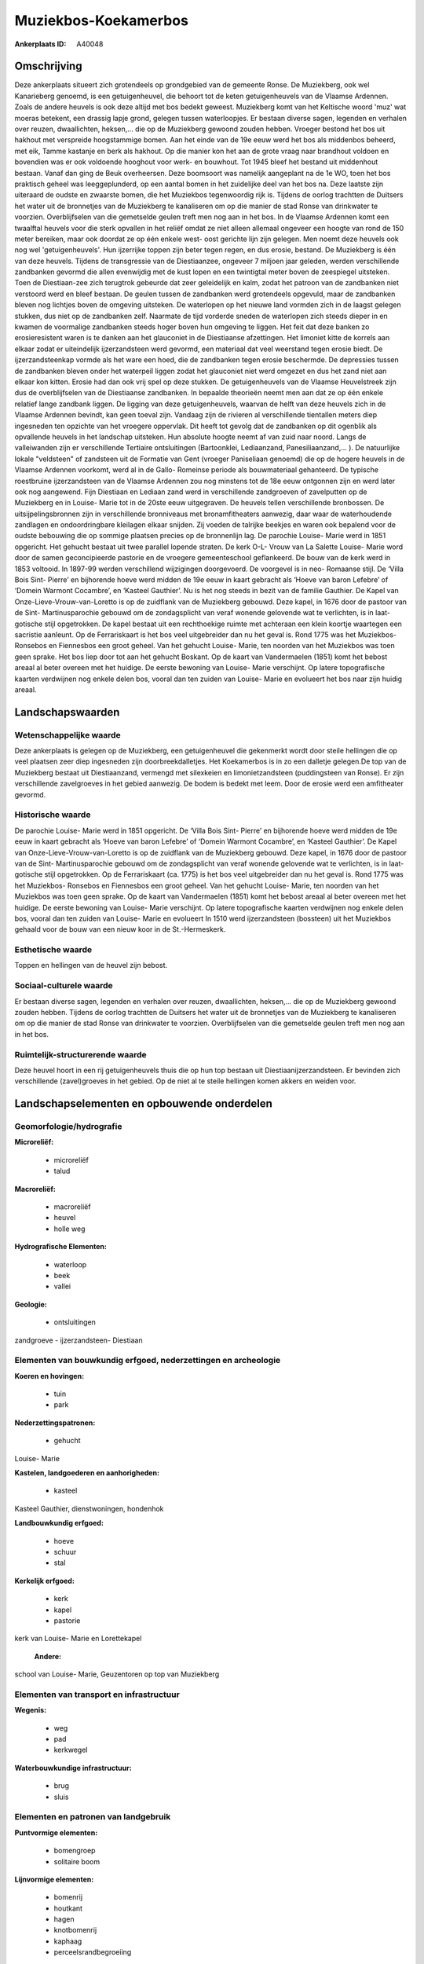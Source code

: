 Muziekbos-Koekamerbos
=====================

:Ankerplaats ID: A40048




Omschrijving
------------

Deze ankerplaats situeert zich grotendeels op grondgebied van de
gemeente Ronse. De Muziekberg, ook wel Kanarieberg genoemd, is een
getuigenheuvel, die behoort tot de keten getuigenheuvels van de Vlaamse
Ardennen. Zoals de andere heuvels is ook deze altijd met bos bedekt
geweest. Muziekberg komt van het Keltische woord 'muz' wat moeras
betekent, een drassig lapje grond, gelegen tussen waterloopjes. Er
bestaan diverse sagen, legenden en verhalen over reuzen, dwaallichten,
heksen,… die op de Muziekberg gewoond zouden hebben. Vroeger bestond het
bos uit hakhout met verspreide hoogstammige bomen. Aan het einde van de
19e eeuw werd het bos als middenbos beheerd, met eik, Tamme kastanje en
berk als hakhout. Op die manier kon het aan de grote vraag naar
brandhout voldoen en bovendien was er ook voldoende hooghout voor werk-
en bouwhout. Tot 1945 bleef het bestand uit middenhout bestaan. Vanaf
dan ging de Beuk overheersen. Deze boomsoort was namelijk aangeplant na
de 1e WO, toen het bos praktisch geheel was leeggeplunderd, op een
aantal bomen in het zuidelijke deel van het bos na. Deze laatste zijn
uiteraard de oudste en zwaarste bomen, die het Muziekbos tegenwoordig
rijk is. Tijdens de oorlog trachtten de Duitsers het water uit de
bronnetjes van de Muziekberg te kanaliseren om op die manier de stad
Ronse van drinkwater te voorzien. Overblijfselen van die gemetselde
geulen treft men nog aan in het bos. In de Vlaamse Ardennen komt een
twaalftal heuvels voor die sterk opvallen in het reliëf omdat ze niet
alleen allemaal ongeveer een hoogte van rond de 150 meter bereiken, maar
ook doordat ze op één enkele west- oost gerichte lijn zijn gelegen. Men
noemt deze heuvels ook nog wel 'getuigenheuvels'. Hun ijzerrijke toppen
zijn beter tegen regen, en dus erosie, bestand. De Muziekberg is één van
deze heuvels. Tijdens de transgressie van de Diestiaanzee, ongeveer 7
miljoen jaar geleden, werden verschillende zandbanken gevormd die allen
evenwijdig met de kust lopen en een twintigtal meter boven de zeespiegel
uitsteken. Toen de Diestiaan-zee zich terugtrok gebeurde dat zeer
geleidelijk en kalm, zodat het patroon van de zandbanken niet verstoord
werd en bleef bestaan. De geulen tussen de zandbanken werd grotendeels
opgevuld, maar de zandbanken bleven nog lichtjes boven de omgeving
uitsteken. De waterlopen op het nieuwe land vormden zich in de laagst
gelegen stukken, dus niet op de zandbanken zelf. Naarmate de tijd
vorderde sneden de waterlopen zich steeds dieper in en kwamen de
voormalige zandbanken steeds hoger boven hun omgeving te liggen. Het
feit dat deze banken zo erosieresistent waren is te danken aan het
glauconiet in de Diestiaanse afzettingen. Het limoniet kitte de korrels
aan elkaar zodat er uiteindelijk ijzerzandsteen werd gevormd, een
materiaal dat veel weerstand tegen erosie biedt. De ijzerzandsteenkap
vormde als het ware een hoed, die de zandbanken tegen erosie beschermde.
De depressies tussen de zandbanken bleven onder het waterpeil liggen
zodat het glauconiet niet werd omgezet en dus het zand niet aan elkaar
kon kitten. Erosie had dan ook vrij spel op deze stukken. De
getuigenheuvels van de Vlaamse Heuvelstreek zijn dus de overblijfselen
van de Diestiaanse zandbanken. In bepaalde theorieën neemt men aan dat
ze op één enkele relatief lange zandbank liggen. De ligging van deze
getuigenheuvels, waarvan de helft van deze heuvels zich in de Vlaamse
Ardennen bevindt, kan geen toeval zijn. Vandaag zijn de rivieren al
verschillende tientallen meters diep ingesneden ten opzichte van het
vroegere oppervlak. Dit heeft tot gevolg dat de zandbanken op dit
ogenblik als opvallende heuvels in het landschap uitsteken. Hun absolute
hoogte neemt af van zuid naar noord. Langs de valleiwanden zijn er
verschillende Tertiaire ontsluitingen (Bartoonklei, Lediaanzand,
Panesiliaanzand,… ). De natuurlijke lokale "veldsteen" of zandsteen uit
de Formatie van Gent (vroeger Paniseliaan genoemd) die op de hogere
heuvels in de Vlaamse Ardennen voorkomt, werd al in de Gallo- Romeinse
periode als bouwmateriaal gehanteerd. De typische roestbruine
ijzerzandsteen van de Vlaamse Ardennen zou nog minstens tot de 18e eeuw
ontgonnen zijn en werd later ook nog aangewend. Fijn Diestiaan en
Lediaan zand werd in verschillende zandgroeven of zavelputten op de
Muziekberg en in Louise- Marie tot in de 20ste eeuw uitgegraven. De
heuvels tellen verschillende bronbossen. De uitsijpelingsbronnen zijn in
verschillende bronniveaus met bronamfitheaters aanwezig, daar waar de
waterhoudende zandlagen en ondoordringbare kleilagen elkaar snijden. Zij
voeden de talrijke beekjes en waren ook bepalend voor de oudste
bebouwing die op sommige plaatsen precies op de bronnenlijn lag. De
parochie Louise- Marie werd in 1851 opgericht. Het gehucht bestaat uit
twee parallel lopende straten. De kerk O-L- Vrouw van La Salette Louise-
Marie word door de samen geconcipieerde pastorie en de vroegere
gemeenteschool geflankeerd. De bouw van de kerk werd in 1853 voltooid.
In 1897-99 werden verschillend wijzigingen doorgevoerd. De voorgevel is
in neo- Romaanse stijl. De ‘Villa Bois Sint- Pierre’ en bijhorende hoeve
werd midden de 19e eeuw in kaart gebracht als ‘Hoeve van baron Lefebre’
of ‘Domein Warmont Cocambre’, en ‘Kasteel Gauthier’. Nu is het nog
steeds in bezit van de familie Gauthier. De Kapel van
Onze-Lieve-Vrouw-van-Loretto is op de zuidflank van de Muziekberg
gebouwd. Deze kapel, in 1676 door de pastoor van de Sint-
Martinusparochie gebouwd om de zondagsplicht van veraf wonende gelovende
wat te verlichten, is in laat-gotische stijl opgetrokken. De kapel
bestaat uit een rechthoekige ruimte met achteraan een klein koortje
waartegen een sacristie aanleunt. Op de Ferrariskaart is het bos veel
uitgebreider dan nu het geval is. Rond 1775 was het Muziekbos- Ronsebos
en Fiennesbos een groot geheel. Van het gehucht Louise- Marie, ten
noorden van het Muziekbos was toen geen sprake. Het bos liep door tot
aan het gehucht Boskant. Op de kaart van Vandermaelen (1851) komt het
bebost areaal al beter overeen met het huidige. De eerste bewoning van
Louise- Marie verschijnt. Op latere topografische kaarten verdwijnen nog
enkele delen bos, vooral dan ten zuiden van Louise- Marie en evolueert
het bos naar zijn huidig areaal.



Landschapswaarden
-----------------


Wetenschappelijke waarde
~~~~~~~~~~~~~~~~~~~~~~~~


Deze ankerplaats is gelegen op de Muziekberg, een getuigenheuvel die
gekenmerkt wordt door steile hellingen die op veel plaatsen zeer diep
ingesneden zijn doorbreekdalletjes. Het Koekamerbos is in zo een
dalletje gelegen.De top van de Muziekberg bestaat uit Diestiaanzand,
vermengd met silexkeien en limonietzandsteen (puddingsteen van Ronse).
Er zijn verschillende zavelgroeves in het gebied aanwezig. De bodem is
bedekt met leem. Door de erosie werd een amfitheater gevormd.

Historische waarde
~~~~~~~~~~~~~~~~~~


De parochie Louise- Marie werd in 1851 opgericht. De ‘Villa Bois
Sint- Pierre’ en bijhorende hoeve werd midden de 19e eeuw in kaart
gebracht als ‘Hoeve van baron Lefebre’ of ‘Domein Warmont Cocambre’, en
‘Kasteel Gauthier’. De Kapel van Onze-Lieve-Vrouw-van-Loretto is op de
zuidflank van de Muziekberg gebouwd. Deze kapel, in 1676 door de pastoor
van de Sint- Martinusparochie gebouwd om de zondagsplicht van veraf
wonende gelovende wat te verlichten, is in laat-gotische stijl
opgetrokken. Op de Ferrariskaart (ca. 1775) is het bos veel uitgebreider
dan nu het geval is. Rond 1775 was het Muziekbos- Ronsebos en Fiennesbos
een groot geheel. Van het gehucht Louise- Marie, ten noorden van het
Muziekbos was toen geen sprake. Op de kaart van Vandermaelen (1851) komt
het bebost areaal al beter overeen met het huidige. De eerste bewoning
van Louise- Marie verschijnt. Op latere topografische kaarten verdwijnen
nog enkele delen bos, vooral dan ten zuiden van Louise- Marie en
evolueert In 1510 werd ijzerzandsteen (bossteen) uit het Muziekbos
gehaald voor de bouw van een nieuw koor in de St.-Hermeskerk.

Esthetische waarde
~~~~~~~~~~~~~~~~~~

Toppen en hellingen van de heuvel zijn bebost.


Sociaal-culturele waarde
~~~~~~~~~~~~~~~~~~~~~~~~



Er bestaan diverse sagen, legenden en
verhalen over reuzen, dwaallichten, heksen,… die op de Muziekberg
gewoond zouden hebben. Tijdens de oorlog trachtten de Duitsers het water
uit de bronnetjes van de Muziekberg te kanaliseren om op die manier de
stad Ronse van drinkwater te voorzien. Overblijfselen van die gemetselde
geulen treft men nog aan in het bos.

Ruimtelijk-structurerende waarde
~~~~~~~~~~~~~~~~~~~~~~~~~~~~~~~~

Deze heuvel hoort in een rij getuigenheuvels thuis die op hun top
bestaan uit Diestiaanijzerzandsteen. Er bevinden zich verschillende
(zavel)groeves in het gebied. Op de niet al te steile hellingen komen
akkers en weiden voor.



Landschapselementen en opbouwende onderdelen
--------------------------------------------



Geomorfologie/hydrografie
~~~~~~~~~~~~~~~~~~~~~~~~~


**Microreliëf:**

 * microreliëf
 * talud


**Macroreliëf:**

 * macroreliëf
 * heuvel
 * holle weg

**Hydrografische Elementen:**

 * waterloop
 * beek
 * vallei


**Geologie:**

 * ontsluitingen


zandgroeve - ijzerzandsteen- Diestiaan

Elementen van bouwkundig erfgoed, nederzettingen en archeologie
~~~~~~~~~~~~~~~~~~~~~~~~~~~~~~~~~~~~~~~~~~~~~~~~~~~~~~~~~~~~~~~

**Koeren en hovingen:**

 * tuin
 * park


**Nederzettingspatronen:**

 * gehucht

Louise- Marie

**Kastelen, landgoederen en aanhorigheden:**

 * kasteel


Kasteel Gauthier, dienstwoningen, hondenhok

**Landbouwkundig erfgoed:**

 * hoeve
 * schuur
 * stal


**Kerkelijk erfgoed:**

 * kerk
 * kapel
 * pastorie


kerk van Louise- Marie en Lorettekapel

 **Andere:**
school van Louise- Marie, Geuzentoren op top van Muziekberg

Elementen van transport en infrastructuur
~~~~~~~~~~~~~~~~~~~~~~~~~~~~~~~~~~~~~~~~~

**Wegenis:**

 * weg
 * pad
 * kerkwegel


**Waterbouwkundige infrastructuur:**

 * brug
 * sluis



Elementen en patronen van landgebruik
~~~~~~~~~~~~~~~~~~~~~~~~~~~~~~~~~~~~~

**Puntvormige elementen:**

 * bomengroep
 * solitaire boom


**Lijnvormige elementen:**

 * bomenrij
 * houtkant
 * hagen
 * knotbomenrij
 * kaphaag
 * perceelsrandbegroeiing

**Kunstmatige waters:**

 * poel


**Topografie:**

 * onregelmatig


**Bos:**

 * naald
 * loof
 * hooghout
 * struweel
